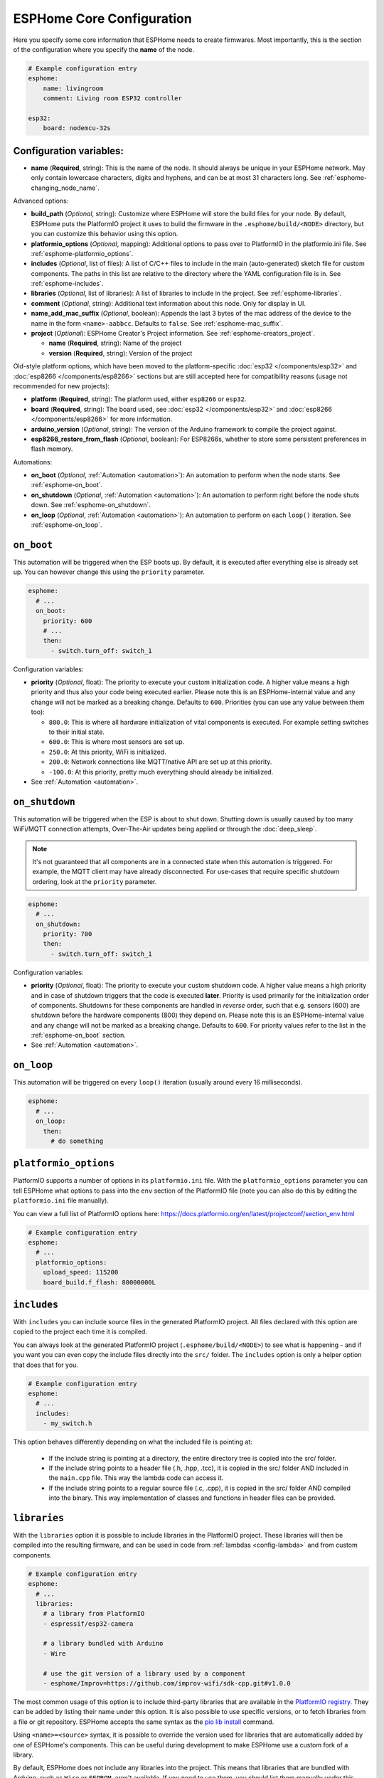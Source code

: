 ESPHome Core Configuration
==========================

.. seo::
    :description: Instructions for setting up the core ESPHome configuration.
    :image: cloud-circle.svg

Here you specify some core information that ESPHome needs to create
firmwares. Most importantly, this is the section of the configuration
where you specify the **name** of the node.

.. code-block:: yaml

    # Example configuration entry
    esphome:
        name: livingroom
        comment: Living room ESP32 controller

    esp32:
        board: nodemcu-32s

.. _esphome-configuration_variables:

Configuration variables:
------------------------

- **name** (**Required**, string): This is the name of the node. It
  should always be unique in your ESPHome network. May only contain lowercase
  characters, digits and hyphens, and can be at most 31 characters long.
  See :ref:`esphome-changing_node_name`.

Advanced options:

- **build_path** (*Optional*, string): Customize where ESPHome will store the build files
  for your node. By default, ESPHome puts the PlatformIO project it uses to build the
  firmware in the ``.esphome/build/<NODE>`` directory, but you can customize this
  behavior using this option.
- **platformio_options** (*Optional*, mapping): Additional options to pass over to PlatformIO in the
  platformio.ini file. See :ref:`esphome-platformio_options`.
- **includes** (*Optional*, list of files): A list of C/C++ files to include in the main (auto-generated) sketch file
  for custom components. The paths in this list are relative to the directory where the YAML configuration file
  is in. See :ref:`esphome-includes`.
- **libraries** (*Optional*, list of libraries): A list of libraries to include in the project. See
  :ref:`esphome-libraries`.
- **comment** (*Optional*, string): Additional text information about this node. Only for display in UI.
- **name_add_mac_suffix** (*Optional*, boolean): Appends the last 3 bytes of the mac address of the device to
  the name in the form ``<name>-aabbcc``. Defaults to ``false``.
  See :ref:`esphome-mac_suffix`.
- **project** (*Optional*): ESPHome Creator's Project information. See :ref:`esphome-creators_project`.

  - **name** (**Required**, string): Name of the project
  - **version** (**Required**, string): Version of the project

Old-style platform options, which have been moved to the platform-specific :doc:`esp32 </components/esp32>` and
:doc:`esp8266 </components/esp8266>` sections but are still accepted here for compatibility reasons (usage not
recommended for new projects):

- **platform** (**Required**, string): The platform used, either ``esp8266`` or ``esp32``.
- **board** (**Required**, string): The board used, see
  :doc:`esp32 </components/esp32>` and :doc:`esp8266 </components/esp8266>` for more information.
- **arduino_version** (*Optional*, string): The version of the Arduino framework to compile the project against.
- **esp8266_restore_from_flash** (*Optional*, boolean): For ESP8266s, whether to store some persistent preferences in flash
  memory.

Automations:

- **on_boot** (*Optional*, :ref:`Automation <automation>`): An automation to perform
  when the node starts. See :ref:`esphome-on_boot`.
- **on_shutdown** (*Optional*, :ref:`Automation <automation>`): An automation to perform
  right before the node shuts down. See :ref:`esphome-on_shutdown`.
- **on_loop** (*Optional*, :ref:`Automation <automation>`): An automation to perform
  on each ``loop()`` iteration. See :ref:`esphome-on_loop`.

.. _esphome-on_boot:

``on_boot``
-----------

This automation will be triggered when the ESP boots up. By default, it is executed after everything else
is already set up. You can however change this using the ``priority`` parameter.

.. code-block:: yaml

    esphome:
      # ...
      on_boot:
        priority: 600
        # ...
        then:
          - switch.turn_off: switch_1

Configuration variables:

- **priority** (*Optional*, float): The priority to execute your custom initialization code. A higher value
  means a high priority and thus also your code being executed earlier. Please note this is an ESPHome-internal
  value and any change will not be marked as a breaking change. Defaults to ``600``. Priorities (you can use any value between them too):

  - ``800.0``: This is where all hardware initialization of vital components is executed. For example setting switches
    to their initial state.
  - ``600.0``: This is where most sensors are set up.
  - ``250.0``: At this priority, WiFi is initialized.
  - ``200.0``: Network connections like MQTT/native API are set up at this priority.
  - ``-100.0``: At this priority, pretty much everything should already be initialized.

- See :ref:`Automation <automation>`.

.. _esphome-on_shutdown:

``on_shutdown``
---------------

This automation will be triggered when the ESP is about to shut down. Shutting down is usually caused by
too many WiFi/MQTT connection attempts, Over-The-Air updates being applied or through the :doc:`deep_sleep`.

.. note::

    It's not guaranteed that all components are in a connected state when this automation is triggered. For
    example, the MQTT client may have already disconnected. For use-cases that require specific shutdown ordering, look at the ``priority`` parameter.

.. code-block:: yaml

    esphome:
      # ...
      on_shutdown:
        priority: 700
        then:
          - switch.turn_off: switch_1

Configuration variables:

- **priority** (*Optional*, float): The priority to execute your custom shutdown code. A higher value
  means a high priority and in case of shutdown triggers that the code is executed **later**. 
  Priority is used primarily for the initialization order of components. Shutdowns for these components are handled in *reverse* order, such that e.g. sensors (600) are shutdown before the hardware components (800) they depend on.
  Please note this is an ESPHome-internal value and any change will not be marked as a breaking change. 
  Defaults to ``600``. For priority values refer to the list in the :ref:`esphome-on_boot` section.
  
- See :ref:`Automation <automation>`.

.. _esphome-on_loop:

``on_loop``
-----------

This automation will be triggered on every ``loop()`` iteration (usually around every 16 milliseconds).

.. code-block:: yaml

    esphome:
      # ...
      on_loop:
        then:
          # do something

.. _esphome-platformio_options:

``platformio_options``
----------------------

PlatformIO supports a number of options in its ``platformio.ini`` file. With the ``platformio_options``
parameter you can tell ESPHome what options to pass into the ``env`` section of the PlatformIO file
(note you can also do this by editing the ``platformio.ini`` file manually).

You can view a full list of PlatformIO options here: https://docs.platformio.org/en/latest/projectconf/section_env.html

.. code-block:: yaml

    # Example configuration entry
    esphome:
      # ...
      platformio_options:
        upload_speed: 115200
        board_build.f_flash: 80000000L

.. _esphome-includes:

``includes``
------------

With ``includes`` you can include source files in the generated PlatformIO project.
All files declared with this option are copied to the project each time it is compiled.

You can always look at the generated PlatformIO project (``.esphome/build/<NODE>``) to see what
is happening - and if you want you can even copy the include files directly into the ``src/`` folder.
The ``includes`` option is only a helper option that does that for you.

.. code-block:: yaml

    # Example configuration entry
    esphome:
      # ...
      includes:
        - my_switch.h

This option behaves differently depending on what the included file is pointing at:

 - If the include string is pointing at a directory, the entire directory tree is copied into the
   src/ folder.
 - If the include string points to a header file (.h, .hpp, .tcc), it is copied in the src/ folder
   AND included in the ``main.cpp`` file. This way the lambda code can access it.
 - If the include string points to a regular source file (.c, .cpp), it is copied in the src/ folder
   AND compiled into the binary. This way implementation of classes and functions in header files can
   be provided.

.. _esphome-libraries:

``libraries``
-------------

With the ``libraries`` option it is possible to include libraries in the PlatformIO project. These libraries will then
be compiled into the resulting firmware, and can be used in code from :ref:`lambdas <config-lambda>` and from
custom components.

.. code-block:: yaml

    # Example configuration entry
    esphome:
      # ...
      libraries:
        # a library from PlatformIO
        - espressif/esp32-camera

        # a library bundled with Arduino
        - Wire

        # use the git version of a library used by a component
        - esphome/Improv=https://github.com/improv-wifi/sdk-cpp.git#v1.0.0

The most common usage of this option is to include third-party libraries that are available in the `PlatformIO registry
<https://platformio.org/lib>`__. They can be added by listing their name under this option. It is also possible to use
specific versions, or to fetch libraries from a file or git repository. ESPHome accepts the same syntax as the
`pio lib install <https://docs.platformio.org/en/latest/userguide/lib/cmd_install.html>`__ command.

Using ``<name>=<source>`` syntax, it is possible to override the version used for libraries that are automatically added
by one of ESPHome's components. This can be useful during development to make ESPHome use a custom fork of a library.

By default, ESPHome does not include any libraries into the project. This means that libraries that are bundled with
Arduino, such as ``Wire`` or ``EEPROM``, aren't available. If you need to use them, you should list them manually under
this option. If they are used by another library, they should be listed before the library that uses them.

.. _preferences-flash_write_interval:

Adjusting flash writes
------------------------

.. code-block:: yaml

    # Example configuration entry
    preferences:
      flash_write_interval: 1min

- **flash_write_interval** (*Optional*, :ref:`config-time`): Customize the frequency in which data is
  flushed to the flash. This setting helps to prevent rapid changes to a component from being quickly
  written to the flash and wearing it out. Defaults to ``1min``.

As all devices have a limited number of flash write cycles, this setting helps to reduce the number of flash writes
due to quickly changing components. In the past, when components such as ``light``, ``switch``, ``fan`` and ``globals``
were changed, the state was immediately committed to flash. The result of this was that the last state of these
components would always restore to its last state on power loss, however, this has the cost of potentially quickly
damaging the flash if these components are quickly changed.

A safety feature has thus been implemented to mitigate issues resulting from the limited number of flash write cycles,
the state is first stored in memory before being flushed to flash after the ``flash_write_interval`` has passed. This
results in fewer flash writes, preserving the flash health.

This behavior can be disabled by setting ``flash_write_interval`` to ``0s`` to immediately commit the state to flash,
however, be aware that this may lead to increased flash wearing and a shortened device lifespan!

For :doc:`ESP8266 </components/esp8266>`, ``restore_from_flash`` must also be set to ``true`` for states to be written to flash.

.. _esphome-changing_node_name:

Changing ESPHome Node Name
--------------------------

Trying to change the name of a node or its address in the network?
You can do so with the ``use_address`` option of the :doc:`WiFi configuration <wifi>`.

Change the device name or address in your YAML to the new value and additionally
set ``use_address`` to point to the old address like so:

.. code-block:: yaml

    # Step 1. Changing name from test8266 to kitchen
    esphome:
      name: kitchen
      # ...

    wifi:
      # ...
      use_address: test8266.local

Now upload the updated config to the device. As a second step, you now need to remove the
``use_address`` option from your configuration again so that subsequent uploads will work again
(otherwise it will try to upload to the old address).

.. code-block:: yaml

    # Step 2
    esphome:
      name: kitchen
      # ...

    wifi:
      # ...
      # Remove or comment out use_address
      # use_address: test8266.local

The same procedure can be done for changing the static IP of a device.


.. _esphome-mac_suffix:

Adding the MAC address as a suffix to the device name
-----------------------------------------------------

Using ``name_add_mac_suffix`` allows the user to compile a single binary file to flash
many of the same device and they will all have unique names/hostnames.
Note that you will still need to create an individual YAML config file if you want to
OTA update the devices in the future.


.. _esphome-creators_project:

Project information
-------------------

This allows creators to add the project name and version to the compiled code. It is currently only
exposed via the logger, mDNS and the device_info response via the native API. The format of the name
should be ``author_name.project_name``.

.. code-block:: yaml

    # Example configuration
    esphome:
      ...
      project:
        name: "jesse.leds_party"
        version: "1.0.0"


See Also
--------

- :ghedit:`Edit`
